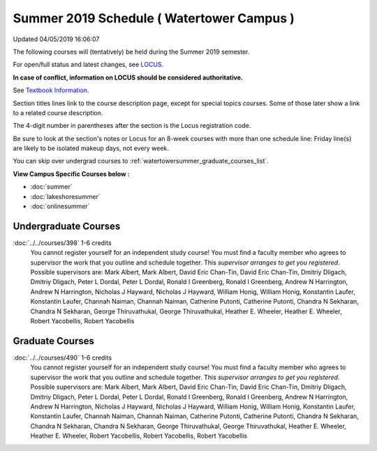 
Summer 2019 Schedule ( Watertower Campus )
==========================================================================
Updated 04/05/2019 16:06:07

The following courses will (tentatively) be held during the Summer 2019 semester.

For open/full status and latest changes, see
`LOCUS <http://www.luc.edu/locus>`_.

**In case of conflict, information on LOCUS should be considered authoritative.**

See `Textbook Information <https://docs.google.com/spreadsheets/d/14Hc2m97IDiBYxVjJ6Tz9kOz-RxWYl74LrBh8oj-7VR8/edit#gid=0>`_.

Section titles lines link to the course description page,
except for special topics courses.
Some of those later show a link to a related course description.

The 4-digit number in parentheses after the section is the Locus registration code.

Be sure to look at the section's notes or Locus for an 8-week courses with more than one schedule line:
Friday line(s) are likely to be isolated makeup days, not every week.

You can skip over undergrad courses to :ref:`watertowersummer_graduate_courses_list`.

**View Campus Specific Courses below :**


* :doc:`summer`
* :doc:`lakeshoresummer`
* :doc:`onlinesummer`



.. _watertowersummer_undergraduate_courses_list:

Undergraduate Courses
~~~~~~~~~~~~~~~~~~~~~~~~~~~



:doc:`../../courses/398` 1-6 credits
    You cannot register
    yourself for an independent study course!
    You must find a faculty member who
    agrees to supervisor the work that you outline and schedule together.  This
    *supervisor arranges to get you registered*.  Possible supervisors are: Mark Albert, Mark Albert, David Eric Chan-Tin, David Eric Chan-Tin, Dmitriy Dligach, Dmitriy Dligach, Peter L Dordal, Peter L Dordal, Ronald I Greenberg, Ronald I Greenberg, Andrew N Harrington, Andrew N Harrington, Nicholas J Hayward, Nicholas J Hayward, William Honig, William Honig, Konstantin Laufer, Konstantin Laufer, Channah Naiman, Channah Naiman, Catherine Putonti, Catherine Putonti, Chandra N Sekharan, Chandra N Sekharan, George Thiruvathukal, George Thiruvathukal, Heather E. Wheeler, Heather E. Wheeler, Robert Yacobellis, Robert Yacobellis



.. _watertowersummer_graduate_courses_list:

Graduate Courses
~~~~~~~~~~~~~~~~~~~~~



:doc:`../../courses/490` 1-6 credits
    You cannot register
    yourself for an independent study course!
    You must find a faculty member who
    agrees to supervisor the work that you outline and schedule together.  This
    *supervisor arranges to get you registered*.  Possible supervisors are: Mark Albert, Mark Albert, David Eric Chan-Tin, David Eric Chan-Tin, Dmitriy Dligach, Dmitriy Dligach, Peter L Dordal, Peter L Dordal, Ronald I Greenberg, Ronald I Greenberg, Andrew N Harrington, Andrew N Harrington, Nicholas J Hayward, Nicholas J Hayward, William Honig, William Honig, Konstantin Laufer, Konstantin Laufer, Channah Naiman, Channah Naiman, Catherine Putonti, Catherine Putonti, Chandra N Sekharan, Chandra N Sekharan, Chandra N Sekharan, George Thiruvathukal, George Thiruvathukal, Heather E. Wheeler, Heather E. Wheeler, Robert Yacobellis, Robert Yacobellis, Robert Yacobellis

